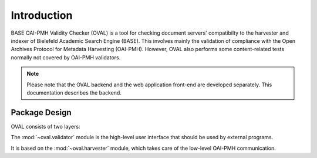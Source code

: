 Introduction
============

BASE OAI-PMH Validity Checker (OVAL) is a tool for
checking document servers' compatibilty to the 
harvester and indexer of Bielefeld Academic Search
Engine (BASE). This involves mainly the validation of
compliance with the Open Archives Protocol for Metadata
Harvesting (OAI-PMH). However, OVAL also performs
some content-related tests normally not covered by
OAI-PMH validators.

.. note::
    
    Please note that the OVAL backend and the web application front-end are 
    developed separately. This documentation describes the backend.


Package Design
--------------

OVAL consists of two layers: 

The :mod:`~oval.validator` module is the high-level user
interface that should be used by external programs.

It is based on the :mod:`~oval.harvester` module, which takes
care of the low-level OAI-PMH communication.
